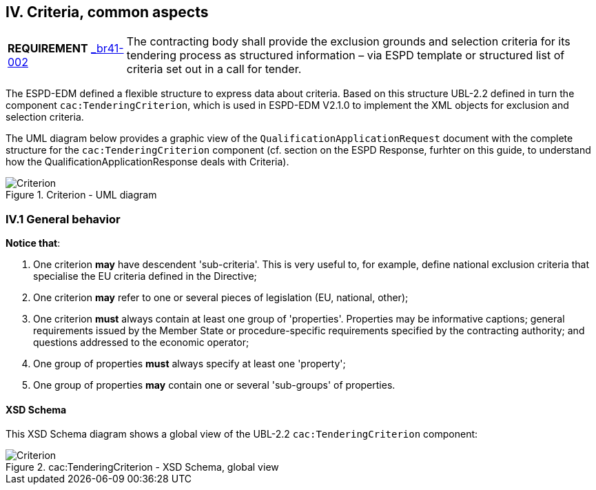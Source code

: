 
== IV. Criteria, common aspects

[cols="<1,<4"]
|===
|*REQUIREMENT* 
http://wiki.ds.unipi.gr/display/ESPDInt/BIS+41+-+ESPD+V2.1.0#BIS41-ESPDV2.1-HighLevelBusinessRequirements[_br41-002]
|The contracting body shall provide the exclusion grounds and selection criteria for its tendering process as structured information – via ESPD template or structured list of criteria set out in a call for tender.
|===

The ESPD-EDM defined a flexible structure to express data about criteria. Based on this structure UBL-2.2 defined in turn the component `cac:TenderingCriterion`, which is used in ESPD-EDM V2.1.0 to implement the XML objects for exclusion and selection criteria.

The UML diagram below provides a graphic view of the `QualificationApplicationRequest` document with the complete structure for the `cac:TenderingCriterion` component (cf. section on the ESPD Response, furhter on this guide, to understand how the QualificationApplicationResponse deals with Criteria). 

.Criterion - UML diagram 
image::ESPDResponse_Criterion_UML.png[Criterion, alt="Criterion", align="center"]

=== IV.1 General behavior

*Notice that*:

. One criterion *may* have descendent 'sub-criteria'. This is very useful to, for example, define national exclusion criteria that specialise the EU criteria defined in the Directive;

. One criterion *may* refer to one or several pieces of legislation (EU, national, other);

. One criterion *must* always contain at least one group of 'properties'. Properties may be informative captions; general requirements issued by the Member State or procedure-specific requirements specified by the contracting authority; and questions addressed to the economic operator;

. One group of properties *must* always specify at least one 'property';

. One group of properties *may* contain one or several 'sub-groups' of properties.

==== XSD Schema

This XSD Schema diagram shows a global view of the UBL-2.2 `cac:TenderingCriterion` component:

.cac:TenderingCriterion - XSD Schema, global view
image::TenderingCriterion_XSD_global_view.png[Criterion, alt="Criterion", align="center"]
